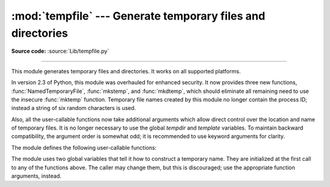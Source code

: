 :mod:`tempfile` --- Generate temporary files and directories
============================================================

.. sectionauthor:: Zack Weinberg <zack@codesourcery.com>


.. module:: tempfile
   :synopsis: Generate temporary files and directories.


.. index::
   pair: temporary; file name
   pair: temporary; file

**Source code:** :source:`Lib/tempfile.py`

--------------

This module generates temporary files and directories.  It works on all
supported platforms.

In version 2.3 of Python, this module was overhauled for enhanced security.  It
now provides three new functions, :func:`NamedTemporaryFile`, :func:`mkstemp`,
and :func:`mkdtemp`, which should eliminate all remaining need to use the
insecure :func:`mktemp` function.  Temporary file names created by this module
no longer contain the process ID; instead a string of six random characters is
used.

Also, all the user-callable functions now take additional arguments which
allow direct control over the location and name of temporary files.  It is
no longer necessary to use the global *tempdir* and *template* variables.
To maintain backward compatibility, the argument order is somewhat odd; it
is recommended to use keyword arguments for clarity.

The module defines the following user-callable functions:


.. function:: TemporaryFile([mode='w+b'[, bufsize=-1[, suffix=''[, prefix='tmp'[, dir=None]]]]])

   Return a file-like object that can be used as a temporary storage area.
   The file is created using :func:`mkstemp`. It will be destroyed as soon
   as it is closed (including an implicit close when the object is garbage
   collected).  Under Unix, the directory entry for the file is removed
   immediately after the file is created.  Other platforms do not support
   this; your code should not rely on a temporary file created using this
   function having or not having a visible name in the file system.

   The *mode* parameter defaults to ``'w+b'`` so that the file created can
   be read and written without being closed.  Binary mode is used so that it
   behaves consistently on all platforms without regard for the data that is
   stored.  *bufsize* defaults to ``-1``, meaning that the operating system
   default is used.

   The *dir*, *prefix* and *suffix* parameters are passed to :func:`mkstemp`.

   The returned object is a true file object on POSIX platforms.  On other
   platforms, it is a file-like object whose :attr:`!file` attribute is the
   underlying true file object. This file-like object can be used in a
   :keyword:`with` statement, just like a normal file.


.. function:: NamedTemporaryFile([mode='w+b'[, bufsize=-1[, suffix=''[, prefix='tmp'[, dir=None[, delete=True]]]]]])

   This function operates exactly as :func:`TemporaryFile` does, except that
   the file is guaranteed to have a visible name in the file system (on
   Unix, the directory entry is not unlinked).  That name can be retrieved
   from the :attr:`name` attribute of the file object.  Whether the name can be
   used to open the file a second time, while the named temporary file is
   still open, varies across platforms (it can be so used on Unix; it cannot
   on Windows NT or later).  If *delete* is true (the default), the file is
   deleted as soon as it is closed.

   The returned object is always a file-like object whose :attr:`!file`
   attribute is the underlying true file object. This file-like object can
   be used in a :keyword:`with` statement, just like a normal file.

   .. versionadded:: 2.3

   .. versionadded:: 2.6
      The *delete* parameter.


.. function:: SpooledTemporaryFile([max_size=0, [mode='w+b'[, bufsize=-1[, suffix=''[, prefix='tmp'[, dir=None]]]]]])

   This function operates exactly as :func:`TemporaryFile` does, except that
   data is spooled in memory until the file size exceeds *max_size*, or
   until the file's :func:`fileno` method is called, at which point the
   contents are written to disk and operation proceeds as with
   :func:`TemporaryFile`.

   The resulting file has one additional method, :func:`rollover`, which
   causes the file to roll over to an on-disk file regardless of its size.

   The returned object is a file-like object whose :attr:`_file` attribute
   is either a :class:`StringIO` object or a true file object, depending on
   whether :func:`rollover` has been called. This file-like object can be
   used in a :keyword:`with` statement, just like a normal file.

   .. versionadded:: 2.6


.. function:: mkstemp([suffix=''[, prefix='tmp'[, dir=None[, text=False]]]])

   Creates a temporary file in the most secure manner possible.  There are
   no race conditions in the file's creation, assuming that the platform
   properly implements the :const:`os.O_EXCL` flag for :func:`os.open`.  The
   file is readable and writable only by the creating user ID.  If the
   platform uses permission bits to indicate whether a file is executable,
   the file is executable by no one.  The file descriptor is not inherited
   by child processes.

   Unlike :func:`TemporaryFile`, the user of :func:`mkstemp` is responsible
   for deleting the temporary file when done with it.

   If *suffix* is specified, the file name will end with that suffix,
   otherwise there will be no suffix.  :func:`mkstemp` does not put a dot
   between the file name and the suffix; if you need one, put it at the
   beginning of *suffix*.

   If *prefix* is specified, the file name will begin with that prefix;
   otherwise, a default prefix is used.

   If *dir* is specified, the file will be created in that directory;
   otherwise, a default directory is used.  The default directory is chosen
   from a platform-dependent list, but the user of the application can
   control the directory location by setting the *TMPDIR*, *TEMP* or *TMP*
   environment variables.  There is thus no guarantee that the generated
   filename will have any nice properties, such as not requiring quoting
   when passed to external commands via ``os.popen()``.

   If *text* is specified, it indicates whether to open the file in binary
   mode (the default) or text mode.  On some platforms, this makes no
   difference.

   :func:`mkstemp` returns a tuple containing an OS-level handle to an open
   file (as would be returned by :func:`os.open`) and the absolute pathname
   of that file, in that order.

   .. versionadded:: 2.3


.. function:: mkdtemp([suffix=''[, prefix='tmp'[, dir=None]]])

   Creates a temporary directory in the most secure manner possible. There
   are no race conditions in the directory's creation.  The directory is
   readable, writable, and searchable only by the creating user ID.

   The user of :func:`mkdtemp` is responsible for deleting the temporary
   directory and its contents when done with it.

   The *prefix*, *suffix*, and *dir* arguments are the same as for
   :func:`mkstemp`.

   :func:`mkdtemp` returns the absolute pathname of the new directory.

   .. versionadded:: 2.3


.. function:: mktemp([suffix=''[, prefix='tmp'[, dir=None]]])

   .. deprecated:: 2.3
      Use :func:`mkstemp` instead.

   Return an absolute pathname of a file that did not exist at the time the
   call is made.  The *prefix*, *suffix*, and *dir* arguments are the same
   as for :func:`mkstemp`.

   .. warning::

      Use of this function may introduce a security hole in your program.  By
      the time you get around to doing anything with the file name it returns,
      someone else may have beaten you to the punch.  :func:`mktemp` usage can
      be replaced easily with :func:`NamedTemporaryFile`, passing it the
      ``delete=False`` parameter::

         >>> f = NamedTemporaryFile(delete=False)
         >>> f
         <open file '<fdopen>', mode 'w+b' at 0x384698>
         >>> f.name
         '/var/folders/5q/5qTPn6xq2RaWqk+1Ytw3-U+++TI/-Tmp-/tmpG7V1Y0'
         >>> f.write("Hello World!\n")
         >>> f.close()
         >>> os.unlink(f.name)
         >>> os.path.exists(f.name)
         False

The module uses two global variables that tell it how to construct a
temporary name.  They are initialized at the first call to any of the
functions above.  The caller may change them, but this is discouraged; use
the appropriate function arguments, instead.


.. data:: tempdir

   When set to a value other than ``None``, this variable defines the
   default value for the *dir* argument to all the functions defined in this
   module.

   If ``tempdir`` is unset or ``None`` at any call to any of the above
   functions, Python searches a standard list of directories and sets
   *tempdir* to the first one which the calling user can create files in.
   The list is:

   #. The directory named by the :envvar:`TMPDIR` environment variable.

   #. The directory named by the :envvar:`TEMP` environment variable.

   #. The directory named by the :envvar:`TMP` environment variable.

   #. A platform-specific location:

      * On RiscOS, the directory named by the :envvar:`Wimp$ScrapDir` environment
        variable.

      * On Windows, the directories :file:`C:\\TEMP`, :file:`C:\\TMP`,
        :file:`\\TEMP`, and :file:`\\TMP`, in that order.

      * On all other platforms, the directories :file:`/tmp`, :file:`/var/tmp`, and
        :file:`/usr/tmp`, in that order.

   #. As a last resort, the current working directory.


.. function:: gettempdir()

   Return the directory currently selected to create temporary files in. If
   :data:`tempdir` is not ``None``, this simply returns its contents; otherwise,
   the search described above is performed, and the result returned.

   .. versionadded:: 2.3


.. data:: template

   .. deprecated:: 2.0
      Use :func:`gettempprefix` instead.

   When set to a value other than ``None``, this variable defines the prefix of the
   final component of the filenames returned by :func:`mktemp`.  A string of six
   random letters and digits is appended to the prefix to make the filename unique.
   The default prefix is :file:`tmp`.

   Older versions of this module used to require that ``template`` be set to
   ``None`` after a call to :func:`os.fork`; this has not been necessary since
   version 1.5.2.


.. function:: gettempprefix()

   Return the filename prefix used to create temporary files.  This does not
   contain the directory component.  Using this function is preferred over reading
   the *template* variable directly.

   .. versionadded:: 1.5.2


